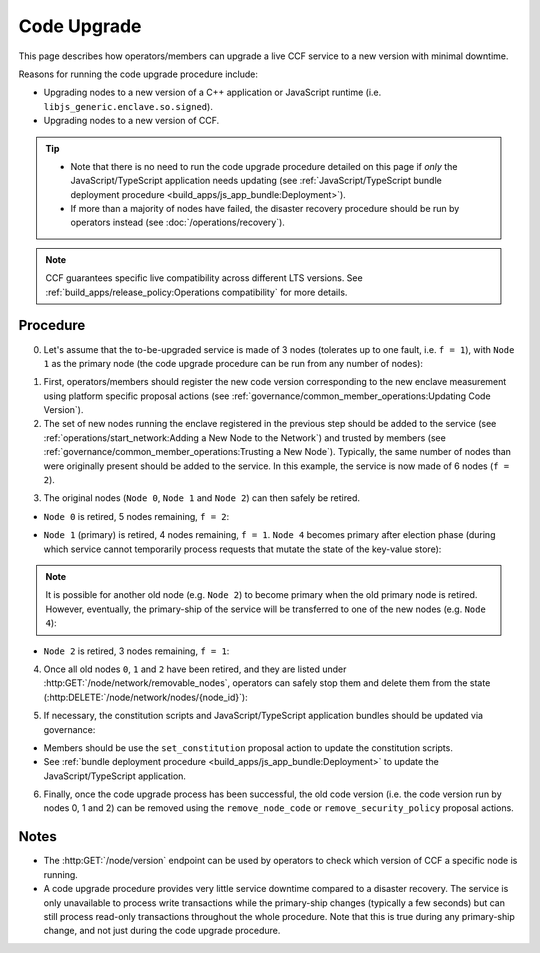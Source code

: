 Code Upgrade
============

This page describes how operators/members can upgrade a live CCF service to a new version with minimal downtime.

Reasons for running the code upgrade procedure include:

- Upgrading nodes to a new version of a C++ application or JavaScript runtime (i.e. ``libjs_generic.enclave.so.signed``).
- Upgrading nodes to a new version of CCF.

.. tip::

    - Note that there is no need to run the code upgrade procedure detailed on this page if `only` the JavaScript/TypeScript application needs updating (see :ref:`JavaScript/TypeScript bundle deployment procedure <build_apps/js_app_bundle:Deployment>`).
    - If more than a majority of nodes have failed, the disaster recovery procedure should be run by operators instead (see :doc:`/operations/recovery`).

.. note:: CCF guarantees specific live compatibility across different LTS versions. See :ref:`build_apps/release_policy:Operations compatibility` for more details.

Procedure
---------

0. Let's assume that the to-be-upgraded service is made of 3 nodes (tolerates up to one fault, i.e. ``f = 1``), with ``Node 1`` as the primary node (the code upgrade procedure can be run from any number of nodes):

.. mermaid::

    graph TB;
        classDef Primary stroke-width:4px

        subgraph Service
            Node0((Node 0))
            Node1((Node 1))
            class Node1 Primary
            Node2((Node 2))
        end

1. First, operators/members should register the new code version corresponding to the new enclave measurement using platform specific proposal actions (see :ref:`governance/common_member_operations:Updating Code Version`).


2. The set of new nodes running the enclave registered in the previous step should be added to the service (see :ref:`operations/start_network:Adding a New Node to the Network`) and trusted by members (see :ref:`governance/common_member_operations:Trusting a New Node`). Typically, the same number of nodes than were originally present should be added to the service. In this example, the service is now made of 6 nodes (``f = 2``).

.. mermaid::

    graph TB;
        classDef NewNode fill:turquoise
        classDef Primary stroke-width:4px

        subgraph Service
            subgraph Old Nodes
                Node0((Node 0))
                Node1((Node 1))
                class Node1 Primary
                Node2((Node 2))
            end

            subgraph New Nodes
                Node3((Node 3))
                Node4((Node 4))
                Node5((Node 5))
                class Node3 NewNode
                class Node4 NewNode
                class Node5 NewNode
            end
        end


3. The original nodes (``Node 0``, ``Node 1`` and ``Node 2``) can then safely be retired.

- ``Node 0`` is retired, 5 nodes remaining, ``f = 2``:

.. mermaid::

    graph TB;
        classDef NewNode fill:Turquoise
        classDef RetiredNode fill:LightGray
        classDef Primary stroke-width:4px

        Node0((Node 0))
        class Node0 RetiredNode

        subgraph Service
            subgraph Old Nodes
                Node1((Node 1))
                class Node1 Primary
                Node2((Node 2))
            end

            subgraph New Nodes
                Node3((Node 3))
                Node4((Node 4))
                Node5((Node 5))
                class Node3 NewNode
                class Node4 NewNode
                class Node5 NewNode
            end
        end

- ``Node 1`` (primary) is retired, 4 nodes remaining, ``f = 1``. ``Node 4`` becomes primary after election phase (during which service cannot temporarily process requests that mutate the state of the key-value store):

.. mermaid::

    graph TB;
        classDef NewNode fill:Turquoise
        classDef RetiredNode fill:LightGray
        classDef Primary stroke-width:4px

        Node0((Node 0))
        Node1((Node 1))
        class Node0 RetiredNode
        class Node1 RetiredNode

        subgraph Service
            subgraph Old Nodes
                Node2((Node 2))
            end

            subgraph New Nodes
                Node3((Node 3))
                Node4((Node 4))
                class Node4 Primary
                Node5((Node 5))
                class Node3 NewNode
                class Node4 NewNode
                class Node5 NewNode
            end
        end

.. note:: It is possible for another old node (e.g. ``Node 2``) to become primary when the old primary node is retired. However, eventually, the primary-ship of the service will be transferred to one of the new nodes (e.g. ``Node 4``):

- ``Node 2`` is retired, 3 nodes remaining, ``f = 1``:

.. mermaid::

    graph TB;
        classDef NewNode fill:Turquoise
        classDef RetiredNode fill:LightGray
        classDef Primary stroke-width:4px

        Node0((Node 0))
        Node1((Node 1))
        Node2((Node 2))
        class Node0 RetiredNode
        class Node1 RetiredNode
        class Node2 RetiredNode


        subgraph Service
            subgraph New Nodes
                Node3((Node 3))
                Node4((Node 4))
                class Node4 Primary
                Node5((Node 5))
                class Node3 NewNode
                class Node4 NewNode
                class Node5 NewNode
            end
        end

4. Once all old nodes ``0``, ``1`` and ``2`` have been retired, and they are listed under :http:GET:`/node/network/removable_nodes`, operators can safely stop them and delete them from the state (:http:DELETE:`/node/network/nodes/{node_id}`):

.. mermaid::

    graph TB;
        classDef NewNode fill:Turquoise
        classDef Primary stroke-width:4px

        subgraph Service
            Node3((Node 3))
            Node4((Node 4))
            class Node4 Primary
            Node5((Node 5))
            class Node3 NewNode
            class Node4 NewNode
            class Node5 NewNode
        end

5. If necessary, the constitution scripts and JavaScript/TypeScript application bundles should be updated via governance:

- Members should be use the ``set_constitution`` proposal action to update the constitution scripts.
- See :ref:`bundle deployment procedure <build_apps/js_app_bundle:Deployment>` to update the JavaScript/TypeScript application.

6. Finally, once the code upgrade process has been successful, the old code version (i.e. the code version run by nodes 0, 1 and 2) can be removed using the ``remove_node_code`` or ``remove_security_policy`` proposal actions.

Notes
-----

- The :http:GET:`/node/version` endpoint can be used by operators to check which version of CCF a specific node is running.
- A code upgrade procedure provides very little service downtime compared to a disaster recovery. The service is only unavailable to process write transactions while the primary-ship changes (typically a few seconds) but can still process read-only transactions throughout the whole procedure. Note that this is true during any primary-ship change, and not just during the code upgrade procedure.
